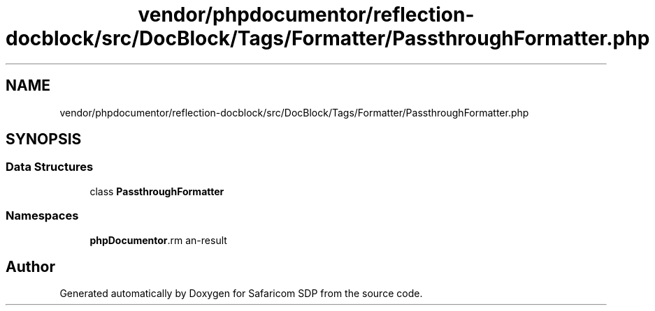 .TH "vendor/phpdocumentor/reflection-docblock/src/DocBlock/Tags/Formatter/PassthroughFormatter.php" 3 "Sat Sep 26 2020" "Safaricom SDP" \" -*- nroff -*-
.ad l
.nh
.SH NAME
vendor/phpdocumentor/reflection-docblock/src/DocBlock/Tags/Formatter/PassthroughFormatter.php
.SH SYNOPSIS
.br
.PP
.SS "Data Structures"

.in +1c
.ti -1c
.RI "class \fBPassthroughFormatter\fP"
.br
.in -1c
.SS "Namespaces"

.in +1c
.ti -1c
.RI " \fBphpDocumentor\\Reflection\\DocBlock\\Tags\\Formatter\fP"
.br
.in -1c
.SH "Author"
.PP 
Generated automatically by Doxygen for Safaricom SDP from the source code\&.
